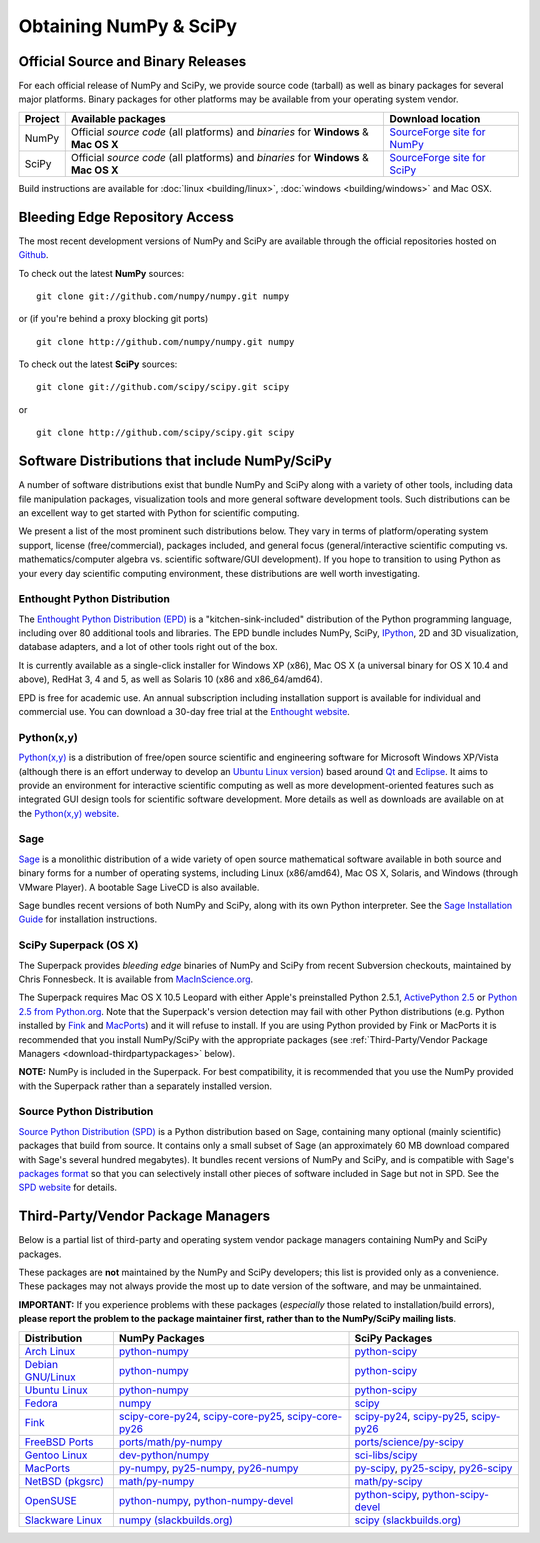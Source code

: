 =======================
Obtaining NumPy & SciPy
=======================

.. _download-official:

Official Source and Binary Releases
-----------------------------------

For each official release of NumPy and SciPy, we provide source code 
(tarball) as well as binary packages for several major platforms. Binary 
packages for other platforms may be available from your operating system 
vendor.

+--------+------------------------------+-------------------------------------+
| Project| Available packages           | Download location                   | 
+========+==============================+=====================================+
|        |  Official *source code*      |                                     |
|        |  (all platforms) and         | `SourceForge site for NumPy`_       |
| NumPy  |  *binaries* for **Windows**  |                                     |
|        |  & **Mac OS X**              |                                     |
|        |                              |                                     |
+--------+------------------------------+-------------------------------------+
|        |  Official *source code*      |                                     |
|        |  (all platforms) and         | `SourceForge site for SciPy`_       |
| SciPy  |  *binaries* for **Windows**  |                                     |
|        |  & **Mac OS X**              |                                     |
|        |                              |                                     |
+--------+------------------------------+-------------------------------------+

Build instructions are available for :doc:`linux <building/linux>`,
:doc:`windows <building/windows>` and Mac OSX.

.. _SourceForge site for NumPy: http://sourceforge.net/projects/numpy/files/
.. _SourceForge site for SciPy: http://sourceforge.net/projects/scipy/files/
.. _SciPy PPA on Launchpad: https://edge.launchpad.net/~scipy/+archive/ppa

Bleeding Edge Repository Access
-------------------------------

The most recent development versions of NumPy and SciPy are available through
the official repositories hosted on `Github`_.

.. _Github: http://www.github.com/

To check out the latest **NumPy** sources:

::

  git clone git://github.com/numpy/numpy.git numpy

or (if you're behind a proxy blocking git ports)

::

  git clone http://github.com/numpy/numpy.git numpy

To check out the latest **SciPy** sources:

::

  git clone git://github.com/scipy/scipy.git scipy

or

::

  git clone http://github.com/scipy/scipy.git scipy
   

Software Distributions that include NumPy/SciPy
-----------------------------------------------

A number of software distributions exist that bundle NumPy and SciPy along
with a variety of other tools, including data file manipulation packages,
visualization tools and more general software development tools. Such 
distributions can be an excellent way to get started with Python for
scientific computing. 
 
We present a list of the most prominent such distributions below. They vary 
in terms of platform/operating system support, license (free/commercial), 
packages included, and general focus (general/interactive scientific 
computing vs. mathematics/computer algebra vs. scientific software/GUI 
development). If you hope to transition to using Python as your every day 
scientific computing environment, these distributions are well worth 
investigating.

Enthought Python Distribution
#############################

The `Enthought Python Distribution (EPD)`_ is a "kitchen-sink-included"
distribution of the Python programming language, including over 80
additional tools and libraries. The EPD bundle includes NumPy, SciPy,
`IPython`_, 2D and 3D visualization, database adapters, and a lot of
other tools right out of the box.

.. _IPython: http://ipython.scipy.org/

It is currently available as a single-click installer for Windows XP (x86),
Mac OS X (a universal binary for OS X 10.4 and above), RedHat 3, 4 and 5, 
as well as Solaris 10 (x86 and x86_64/amd64).

EPD is free for academic use.  An annual subscription including installation
support is available for individual and commercial use. You can download
a 30-day free trial at the `Enthought website`__.

__ `Enthought Python Distribution (EPD)`_
.. _Enthought Python Distribution (EPD): http://www.enthought.com/products/epd.php

Python(x,y)
###########

`Python(x,y)`_ is a distribution of free/open source scientific and engineering
software for Microsoft Windows XP/Vista (although there is an effort underway
to develop an `Ubuntu Linux version <http://linux.pythonxy.com/ubuntu/>`_) 
based around `Qt`_ and `Eclipse`_. It aims to provide an environment for 
interactive scientific computing as well as more development-oriented features
such as integrated GUI design tools for scientific software development.
More details as well as downloads are available on at the 
`Python(x,y) website`__.

__ `Python(x,y)`_

.. _Python(x,y): http://www.pythonxy.com/
.. _Qt: http://qt.nokia.com/
.. _Eclipse: http://www.eclipse.org/

Sage
####

`Sage`_ is a monolithic distribution of a wide variety of open source 
mathematical software available in both source and binary forms for a 
number of operating systems, including Linux (x86/amd64), Mac OS X, Solaris, 
and Windows (through VMware Player). A bootable Sage LiveCD is also available.

Sage bundles recent  versions of both NumPy and SciPy, along with its
own Python interpreter. See the `Sage Installation Guide`_ for installation 
instructions.

.. _Sage: http://sagemath.org/
.. _Sage Installation Guide: http://sagemath.org/doc/installation/

SciPy Superpack (OS X)
######################

The Superpack provides *bleeding edge* binaries of NumPy and SciPy from recent
Subversion checkouts, maintained by Chris Fonnesbeck. It is available from 
`MacInScience.org`_.

.. _MacInScience.org: http://www.macinscience.org/

The Superpack requires Mac OS X 10.5 Leopard with either Apple's preinstalled
Python 2.5.1, `ActivePython 2.5`_ or `Python 2.5 from Python.org`_. Note that
the Superpack's version detection may fail with other Python distributions
(e.g. Python installed by `Fink`_ and `MacPorts`_) and it will refuse to 
install. If you are using Python provided by Fink or MacPorts it is 
recommended that you install NumPy/SciPy with the appropriate packages 
(see :ref:`Third-Party/Vendor Package Managers <download-thirdpartypackages>` below).

**NOTE:** NumPy is included in the Superpack.  For best compatibility, it is
recommended that you use the NumPy provided with the Superpack rather than
a separately installed version.

.. _ActivePython 2.5: http://www.activestate.com/Products/ActivePython/
.. _Python 2.5 from Python.org: http://www.python.org/download/releases/2.5.4/


Source Python Distribution
##########################

`Source Python Distribution (SPD)`_ is a Python distribution based on 
Sage, containing many optional (mainly scientific) packages that build 
from source. It contains only a small subset of Sage (an approximately 60 MB 
download compared with Sage's several hundred megabytes). It bundles recent 
versions of NumPy and SciPy, and is compatible with Sage's `packages format`_ 
so that you can selectively install other pieces of software included in 
Sage but not in SPD. See the `SPD website`__ for details.

__ `Source Python Distribution (SPD)`_
.. _Source Python Distribution (SPD): http://code.google.com/p/spdproject/
.. _packages format: http://www.sagemath.org/download-packages.html

.. _download-thirdpartypackages:

Third-Party/Vendor Package Managers
-----------------------------------

Below is a partial list of third-party and operating system vendor package 
managers containing NumPy and SciPy packages. 

These packages are **not** maintained by the NumPy and SciPy
developers; this list is provided only as a convenience. These
packages may not always provide the most up to date version of the
software, and may be unmaintained.

**IMPORTANT:** If you experience problems with these packages (*especially* 
those related to installation/build errors), **please report the problem to 
the package maintainer first, rather than to the NumPy/SciPy mailing lists**. 

+---------------------+---------------------------+---------------------------+
| Distribution        | NumPy Packages            | SciPy Packages            | 
+=====================+===========================+===========================+
| `Arch Linux`_       | `python-numpy`__          | `python-scipy`__          |
|                     |                           |                           |
|                     | __ python-numpy-arch_     | __ python-scipy-arch_     |
+---------------------+---------------------------+---------------------------+
| `Debian GNU/Linux`_ | `python-numpy`__          | `python-scipy`__          |
|                     |                           |                           |
|                     | __ python-numpy-debian_   | __ python-scipy-debian_   |
+---------------------+---------------------------+---------------------------+
| `Ubuntu Linux`_     | `python-numpy`__          | `python-scipy`__          |
|                     |                           |                           |
|                     | __ python-numpy-ubuntu_   | __ python-scipy-ubuntu_   |
+---------------------+---------------------------+---------------------------+
| `Fedora`_           | `numpy`__                 | `scipy`__                 |
|                     |                           |                           |
|                     | __ numpy-fedora_          | __ scipy-fedora_          |
+---------------------+---------------------------+---------------------------+
| `Fink`_             | `scipy-core-py24`_,       | `scipy-py24`_,            |
|                     | `scipy-core-py25`_,       | `scipy-py25`_,            |
|                     | `scipy-core-py26`_        | `scipy-py26`_             |
+---------------------+---------------------------+---------------------------+
| `FreeBSD Ports`_    | `ports/math/py-numpy`_    | `ports/science/py-scipy`_ |
+---------------------+---------------------------+---------------------------+
| `Gentoo Linux`_     | `dev-python/numpy`_       | `sci-libs/scipy`_         |
+---------------------+---------------------------+---------------------------+
| `MacPorts`_         | `py-numpy`_,              | `py-scipy`_,              |
|                     | `py25-numpy`_,            | `py25-scipy`_,            |
|                     | `py26-numpy`_             | `py26-scipy`_             |
+---------------------+---------------------------+---------------------------+
| `NetBSD (pkgsrc)`_  | `math/py-numpy`__         | `math/py-scipy`__         |
|                     |                           |                           |
|                     | __ py-numpy-pkgsrc_       | __ py-scipy-pkgsrc_       |
+---------------------+---------------------------+---------------------------+
| `OpenSUSE`_         | `python-numpy`_,          | `python-scipy`_,          |
|                     | `python-numpy-devel`_     | `python-scipy-devel`_     |
+---------------------+---------------------------+---------------------------+
| `Slackware Linux`_  | `numpy (slackbuilds.org)`_| `scipy (slackbuilds.org)`_|
+---------------------+---------------------------+---------------------------+

.. MacPorts links
.. _MacPorts: http://www.macports.org/
.. _py-numpy: http://trac.macports.org/browser/trunk/dports/python/py-numpy/Portfile
.. _py25-numpy: http://trac.macports.org/browser/trunk/dports/python/py25-numpy/Portfile
.. _py26-numpy: http://trac.macports.org/browser/trunk/dports/python/py26-numpy/Portfile
.. _py-scipy: http://trac.macports.org/browser/trunk/dports/python/py-scipy/Portfile
.. _py25-scipy: http://trac.macports.org/browser/trunk/dports/python/py25-scipy/Portfile
.. _py26-scipy: http://trac.macports.org/browser/trunk/dports/python/py26-scipy/Portfile

.. Fink links
.. _Fink: http://www.finkproject.org/
.. _scipy-core-py24: http://pdb.finkproject.org/pdb/package.php/scipy-core-py24
.. _scipy-core-py25: http://pdb.finkproject.org/pdb/package.php/scipy-core-py25
.. _scipy-core-py26: http://pdb.finkproject.org/pdb/package.php/scipy-core-py26
.. _scipy-py24: http://pdb.finkproject.org/pdb/package.php/scipy-py24
.. _scipy-py25: http://pdb.finkproject.org/pdb/package.php/scipy-py25
.. _scipy-py26: http://pdb.finkproject.org/pdb/package.php/scipy-py26

.. Debian links
.. _Debian GNU/Linux: http://www.debian.org/
.. _python-numpy-debian: http://packages.debian.org/python-numpy
.. _python-scipy-debian: http://packages.debian.org/python-scipy

.. OpenSUSE links
.. _OpenSUSE: http://www.opensuse.org/
.. _python-numpy: http://software.opensuse.org/search?q=python-numpy
.. _python-numpy-devel: http://software.opensuse.org/search?q=python-numpy-devel
.. _python-scipy: http://software.opensuse.org/search?q=python-scipy
.. _python-scipy-devel: http://software.opensuse.org/search?q=python-scipy-devel

.. Gentoo links
.. _Gentoo Linux: http://www.gentoo.org/
.. _sci-libs/scipy: http://packages.gentoo.org/package/sci-libs/scipy
.. _dev-python/numpy: http://packages.gentoo.org/package/dev-python/numpy

.. Fedora Core links
.. _Fedora: http://www.fedoraproject.org/
.. _numpy-fedora: https://admin.fedoraproject.org/pkgdb/packages/name/numpy
.. _scipy-fedora: https://admin.fedoraproject.org/pkgdb/packages/name/scipy

.. ArchLinux links
.. _Arch Linux: http://www.archlinux.org/
.. _python-numpy-arch: http://www.archlinux.org/packages/extra/python-numpy/
.. _python-scipy-arch: http://www.archlinux.org/packages/extra/python-scipy/

.. Slackware links
.. _Slackware Linux: http://www.slackware.com/
.. _numpy (slackbuilds.org): http://slackbuilds.org/result/?search=numpy
.. _scipy (slackbuilds.org): http://slackbuilds.org/result/?search=scipy

.. Ubuntu links
.. _Ubuntu Linux: http://www.ubuntu.com/
.. _python-numpy-ubuntu: http://packages.ubuntu.com/search?keywords=python-numpy
.. _python-scipy-ubuntu: http://packages.ubuntu.com/search?keywords=python-scipy

.. FreeBSD links
.. _FreeBSD Ports: http://www.freebsd.org/ports/
.. _ports/math/py-numpy: http://www.freebsd.org/cgi/cvsweb.cgi/ports/math/py-numpy/
.. _ports/science/py-scipy: http://www.freebsd.org/cgi/cvsweb.cgi/ports/science/py-scipy/

.. pkgsrc links
.. _NetBSD (pkgsrc): http://www.netbsd.org/pkg
.. _py-numpy-pkgsrc: http://pkgsrc.se/math/py-numpy
.. _py-scipy-pkgsrc: http://pkgsrc.se/math/py-scipy
